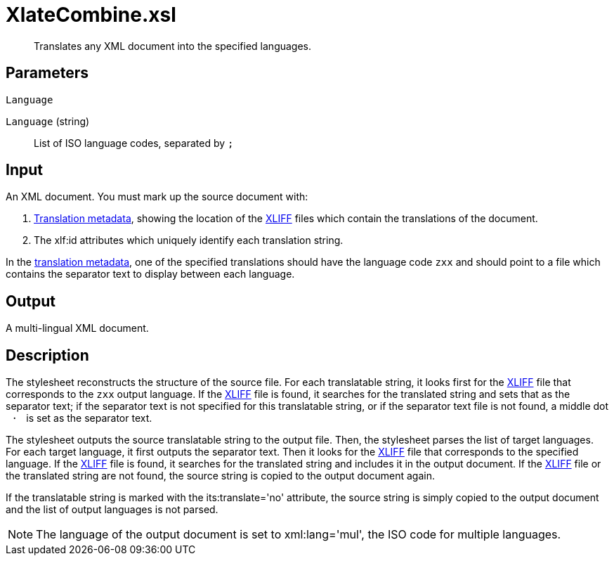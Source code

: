 = XlateCombine.xsl

[abstract]
Translates any XML document into the specified languages.

== Parameters

 Language

`Language` (string):: List of ISO language codes, separated by `;`

== Input
An XML document. You must mark up the source document with:

. xref:introduction:RDF-Translations.adoc[Translation metadata], showing the location
of the http://docs.oasis-open.org/xliff/v1.2/os/xliff-core.html[XLIFF]
files which contain the translations of the document.
. The xlf:id attributes which uniquely identify each translation
string.

In the xref:introduction:RDF-Translations.adoc[translation metadata], one of the
specified translations should have the language code `zxx` and should
point to a file which contains the separator text to display between
each language.

== Output
A multi-lingual XML document.

== Description
The stylesheet reconstructs the structure of the source file. For each
translatable string, it looks first for the
http://docs.oasis-open.org/xliff/v1.2/os/xliff-core.html[XLIFF] file
that corresponds to the `zxx` output language. If the
http://docs.oasis-open.org/xliff/v1.2/os/xliff-core.html[XLIFF] file is
found, it searches for the translated string and sets that as the
separator text; if the separator text is not specified for this
translatable string, or if the separator text file is not found, a
middle dot ` · ` is set as the separator text.

The stylesheet outputs the source translatable string to the output
file. Then, the stylesheet parses the list of target languages. For each
target language, it first outputs the separator text. Then it looks for
the http://docs.oasis-open.org/xliff/v1.2/os/xliff-core.html[XLIFF] file
that corresponds to the specified language. If the
http://docs.oasis-open.org/xliff/v1.2/os/xliff-core.html[XLIFF] file is
found, it searches for the translated string and includes it in the
output document. If the
http://docs.oasis-open.org/xliff/v1.2/os/xliff-core.html[XLIFF] file or
the translated string are not found, the source string is copied to the
output document again.

If the translatable string is marked with the its:translate='no'
attribute, the source string is simply copied to the output document and
the list of output languages is not parsed.

NOTE: The language of the output document is set to xml:lang='mul', the ISO
code for multiple languages.
